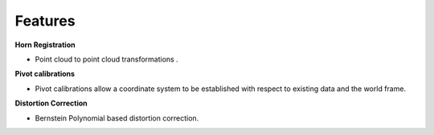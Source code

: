 .. _Features:

Features
========

**Horn Registration**

- Point cloud to point cloud transformations . 

**Pivot calibrations**

- Pivot calibrations allow a coordinate system to be established with respect to existing data and the world frame.

**Distortion Correction**

- Bernstein Polynomial based distortion correction.